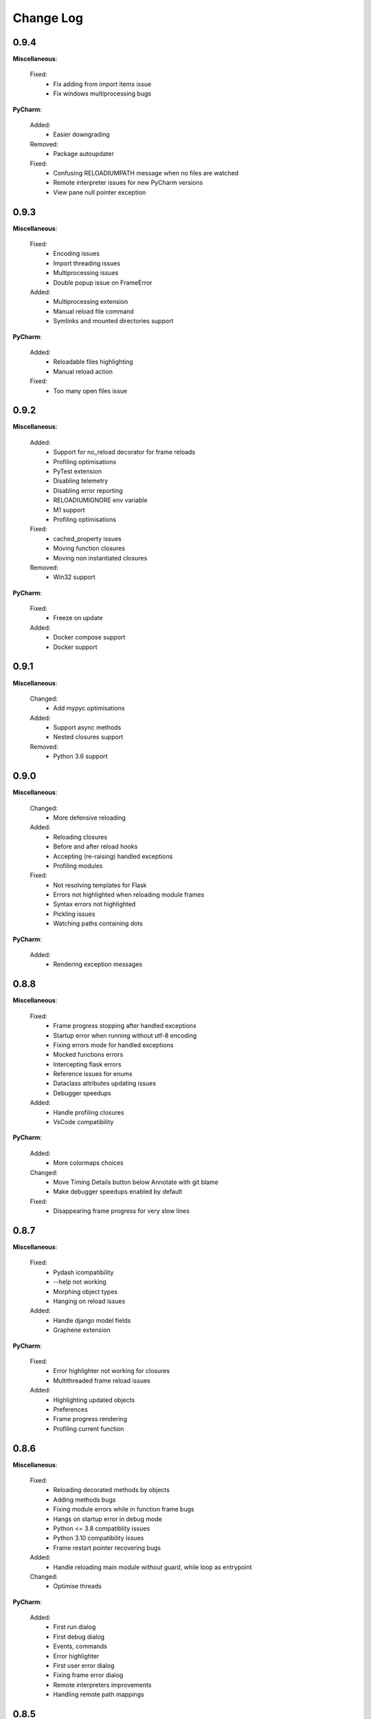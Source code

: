 Change Log
##########


0.9.4
-------

**Miscellaneous**:
    
  Fixed:
    * Fix adding from import items issue
    * Fix windows multiprocessing bugs
    
**PyCharm**:
    
  Added:
    * Easier downgrading
    
  Removed:
    * Package autoupdater
    
  Fixed:
    * Confusing RELOADIUMPATH message when no files are watched
    * Remote interpreter issues for new PyCharm versions
    * View pane null pointer exception
    
0.9.3
-------

**Miscellaneous**:
    
  Fixed:
    * Encoding issues
    * Import threading issues
    * Multiprocessing issues
    * Double popup issue on FrameError
    
  Added:
    * Multiprocessing extension
    * Manual reload file command
    * Symlinks and mounted directories support
    
**PyCharm**:
    
  Added:
    * Reloadable files highlighting
    * Manual reload action
    
  Fixed:
    * Too many open files issue
    
0.9.2
-------

**Miscellaneous**:
    
  Added:
    * Support for no_reload decorator for frame reloads
    * Profiling optimisations
    * PyTest extension
    * Disabling telemetry
    * Disabling error reporting
    * RELOADIUMIGNORE env variable
    * M1 support
    * Profiling optimisations
    
  Fixed:
    * cached_property issues
    * Moving function closures
    * Moving non instantiated closures
    
  Removed:
    * Win32 support
    
**PyCharm**:
    
  Fixed:
    * Freeze on update
    
  Added:
    * Docker compose support
    * Docker support
    
0.9.1
-------

**Miscellaneous**:
    
  Changed:
    * Add mypyc optimisations
    
  Added:
    * Support async methods
    * Nested closures support
    
  Removed:
    * Python 3.6 support
    
0.9.0
-------

**Miscellaneous**:
    
  Changed:
    * More defensive reloading
    
  Added:
    * Reloading closures
    * Before and after reload hooks
    * Accepting (re-raising) handled exceptions
    * Profiling modules
    
  Fixed:
    * Not resolving templates for Flask
    * Errors not highlighted when reloading module frames
    * Syntax errors not highlighted
    * Pickling issues
    * Watching paths containing dots
    
**PyCharm**:
    
  Added:
    * Rendering exception messages
    
0.8.8
-------

**Miscellaneous**:
    
  Fixed:
    * Frame progress stopping after handled exceptions
    * Startup error when running without utf-8 encoding
    * Fixing errors mode for handled exceptions
    * Mocked functions errors
    * Intercepting flask errors
    * Reference issues for enums
    * Dataclass attributes updating issues
    * Debugger speedups
    
  Added:
    * Handle profiling closures
    * VsCode compatibility
    
**PyCharm**:
    
  Added:
    * More colormaps choices
    
  Changed:
    * Move Timing Details button below Annotate with git blame
    * Make debugger speedups enabled by default
    
  Fixed:
    * Disappearing frame progress for very slow lines
    
0.8.7
-------

**Miscellaneous**:
    
  Fixed:
    * Pydash icompatibility
    * --help not working
    * Morphing object types
    * Hanging on reload issues
    
  Added:
    * Handle django model fields
    * Graphene extension
    
**PyCharm**:
    
  Fixed:
    * Error highlighter not working for closures
    * Multithreaded frame reload issues
    
  Added:
    * Highlighting updated objects
    * Preferences
    * Frame progress rendering
    * Profiling current function
    
0.8.6
-------

**Miscellaneous**:
    
  Fixed:
    * Reloading decorated methods by objects
    * Adding methods bugs
    * Fixing module errors while in function frame bugs
    * Hangs on startup error in debug mode
    * Python <= 3.8 compatiblity issues
    * Python 3.10 compatibility issues
    * Frame restart pointer recovering bugs
    
  Added:
    * Handle reloading main module without guard, while loop as entrypoint
    
  Changed:
    * Optimise threads
    
**PyCharm**:
    
  Added:
    * First run dialog
    * First debug dialog
    * Events, commands
    * Error highlighter
    * First user error dialog
    * Fixing frame error dialog
    * Remote interpreters improvements
    * Handling remote path mappings
    
0.8.5
-------

**Miscellaneous**:
    
  Changed:
    * Make debugger speedups disabled by default (does not work in some cases)
    
  Fixed:
    * Optimise import time
    * Modifying decorated class methods bugs
    * Comprehensions bugs
    * Python 3.10 compatibility bugs
    * Reloading nested classes
    * Windows compatibility bugs (django not rolling back db on user error)
    
  Added:
    * Handle user errors feature (let users fix errors that occured durring debugging).
    * Adding and editing enums
    
0.8.4
-------

**Miscellaneous**:
    
  Fixed:
    * Patching methods bugs
    * Adding classes bugs
    * Patching tuples bugs
    
**User Experience**:
    
  Added:
    * Modifying not loaded files msg
    
0.8.3
-------

**Miscellaneous**:
    
  Fixed:
    * Updating methods issues under run (non debug)
    
0.8.2
-------

**Miscellaneous**:
    
  Added:
    * Add settings env variables
    * RELOADIUMPATH working for files
    
  Fixed:
    * Reloading current function with decorators bug
    * Remote interpreters issues
    * Breakpoint not hit when no files are watching
    
**User Experience**:
    
  Added:
    * Warning when editing current function during runtime (not debug)
    * Message that user reload errors can be fixed
    
**Django**:
    
  Fixed:
    * Fixing errors during current function not rolling back session properly
    
**Flask**:
    
  Fixed:
    * Editing template files not reloading page for Flask
    
0.8.0
-------

**Miscellaneous**:
    
  Added:
    * Print warning when no files are watched
    * Print watched paths on start
    
  Fixed:
    * PYTHONPATH issues for standalone usage
    * Tuples reloading when not changed bug
    
0.7.18
-------

**Miscellaneous**:
    
  Changed:
    * Move cache to dot directory
    
  Added:
    * No reload decorators
    * PyGame plugin
    * Older mac os systems compatibility
    * No reload decorators validation
    
  Fixed:
    * Flask request object update issues
    * Python 3.6 compatibility issues
    
  Removed:
    * Full reload feature
    
0.7.17
-------

**Miscellaneous**:
    
  Added:
    * Windows 32 bit compatibility
    * Handling unsupported python and os versions
    * Desynchronisation reason messages
    * Python 3.10 support
    * Report to github message
    * Wheel size optimisation
    
0.7.15
-------

**Miscellaneous**:
    
  Added:
    * Property frame reloading
    * Classmethods frame reloading
    
  Fixed:
    * Minor bugs
    
**Code quality**:
    
  Added:
    * Frame reloader integrity tests
    * General refactor
    
0.7.13
-------

**Miscellaneous**:
    
  Fixed:
    * No __main__ feature not working for some cases
    * Unable to update function after frame update
    * Slices for Python 3.8 produce exception
    
  Added:
    * Support for __future__ imports
    
0.7.12
-------

**Miscellaneous**:
    
  Fixed:
    * Support for no __main__ guard when debugging
    
0.7.11
-------

**Miscellaneous**:
    
  Added:
    * Support for no __main__ guard
    
0.7.10
-------

**Miscellaneous**:
    
  Added:
    * Remote interpreters debugging support
    
  Fixed:
    * Nuitka errors on Windows
    
0.7.9
-------

**Miscellaneous**:
    
  Added:
    * Remote interpreters debugging support
    
  Fixed:
    * Nuitka errors on Windows
    
0.7.8
-------

**Miscellaneous**:
    
  Fixed:
    * Process hanging on exit
    * Crashing when django installed but not imported
    
**PyCharm**:
    
  Added:
    * Django and Flask support
    
0.7.6
-------

**Miscellaneous**:
    
  Added:
    * Python < 3.9 versions
    
0.7.0
-------

**Miscellaneous**:
    
  Fixed:
    * Windows compatibility issues
    
  Added:
    * Terminal commands and help 
    
**PyCharm**:
    
  Fixed:
    * Run and Debug Buttons would fail if clicked too fast
    